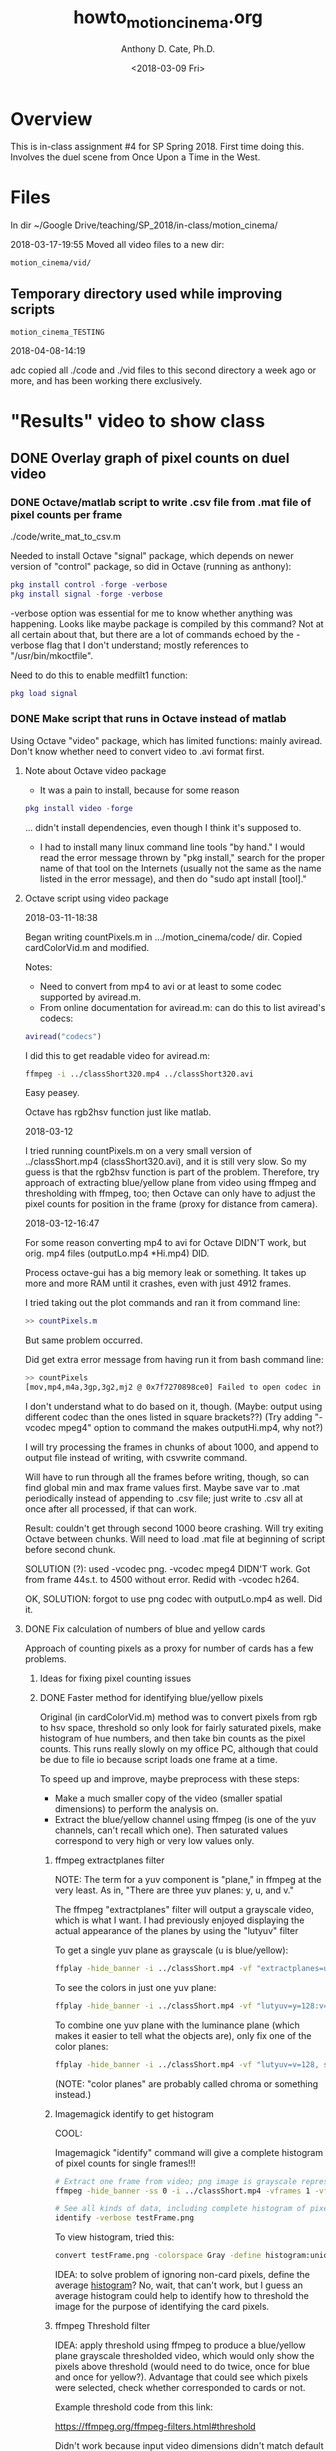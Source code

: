 #+TITLE: howto_motion_cinema.org
#+DATE: <2018-03-09 Fri>
#+AUTHOR: Anthony D. Cate, Ph.D.

# Following line prevents single underscores from indicating subscripts to org mode:
#+OPTIONS: ^:nil

# Org-mode cheat sheet:
# ---------------------
#
# C-c C-t        Toggle TODO state
# C-c . [RET]    Insert current date from calendar, result e.g.: <2018-01-11 Thu>
# 

* Overview

This is in-class assignment #4 for SP Spring 2018.  First time doing this.  Involves the duel scene from Once Upon a Time in the West.

* Files

In dir ~/Google Drive/teaching/SP_2018/in-class/motion_cinema/

2018-03-17-19:55
Moved all video files to a new dir:

#+BEGIN_SRC 
motion_cinema/vid/
#+END_SRC

** Temporary directory used while improving scripts

#+BEGIN_SRC 
motion_cinema_TESTING
#+END_SRC

2018-04-08-14:19

adc copied all ./code and ./vid files to this second directory a week ago or more, and has been working there exclusively.

* "Results" video to show class
** DONE Overlay graph of pixel counts on duel video
*** DONE Octave/matlab script to write .csv file from .mat file of pixel counts per frame

./code/write_mat_to_csv.m

Needed to install Octave "signal" package, which depends on newer version of "control" package, so did in Octave (running as anthony):

#+BEGIN_SRC matlab
pkg install control -forge -verbose
pkg install signal -forge -verbose
#+END_SRC

-verbose option was essential for me to know whether anything was happening.  Looks like maybe package is compiled by this command?  Not at all certain about that, but there are a lot of commands echoed by the -verbose flag that I don't understand; mostly references to "/usr/bin/mkoctfile".  

Need to do this to enable medfilt1 function:

#+BEGIN_SRC matlab
pkg load signal
#+END_SRC

*** DONE Make script that runs in Octave instead of matlab

Using Octave "video" package, which has limited functions: mainly aviread.  Don't know whether need to convert video to .avi format first.  

**** Note about Octave video package

- It was a pain to install, because for some reason 

#+BEGIN_SRC matlab
pkg install video -forge 
#+END_SRC

... didn't install dependencies, even though I think it's supposed to.  

- I had to install many linux command line tools "by hand."  I would read the error message thrown by "pkg install," search for the proper name of that tool on the Internets (usually not the same as the name listed in the error message), and then do "sudo apt install [tool]."

**** Octave script using video package

2018-03-11-18:38

Began writing countPixels.m in .../motion_cinema/code/ dir.  Copied cardColorVid.m and modified.

Notes:

- Need to convert from mp4 to avi or at least to some codec supported by aviread.m.
- From online documentation for aviread.m: can do this to list aviread's codecs:

#+BEGIN_SRC matlab
aviread("codecs")
#+END_SRC

I did this to get readable video for aviread.m:

#+BEGIN_SRC sh
ffmpeg -i ../classShort320.mp4 ../classShort320.avi
#+END_SRC

Easy peasey. 

Octave has rgb2hsv function just like matlab.  

2018-03-12

I tried running countPixels.m on a very small version of ../classShort.mp4 (classShort320.avi), and it is still very slow.  So my guess is that the rgb2hsv function is part of the problem.  Therefore, try approach of extracting blue/yellow plane from video using ffmpeg and thresholding with ffmpeg, too; then Octave can only have to adjust the pixel counts for position in the frame (proxy for distance from camera).

2018-03-12-16:47

For some reason converting mp4 to avi for Octave DIDN'T work, but orig. mp4 files (outputLo.mp4 *Hi.mp4) DID.  

Process octave-gui has a big memory leak or something.  It takes up more and more RAM until it crashes, even with just 4912 frames.

I tried taking out the plot commands and ran it from command line: 

#+BEGIN_SRC matlab
>> countPixels.m
#+END_SRC

But same problem occurred.  

Did get extra error message from having run it from bash command line:

#+BEGIN_SRC bash
>> countPixels
[mov,mp4,m4a,3gp,3g2,mj2 @ 0x7f7270898ce0] Failed to open codec in avformat_find_stream_info
#+END_SRC

I don't understand what to do based on it, though.  (Maybe: output using different codec than the ones listed in square brackets??) (Try adding "-vcodec mpeg4" option to command the makes outputHi.mp4, why not?)

I will try processing the frames in chunks of about 1000, and append to output file instead of writing, with csvwrite command.  

Will have to run through all the frames before writing, though, so can find global min and max frame values first.  Maybe save var to .mat periodically instead of appending to .csv file; just write to .csv all at once after all processed, if that can work.  

Result: couldn't get through second 1000 beore crashing.  Will try exiting Octave between chunks.  Will need to load .mat file at beginning of script before second chunk.  

SOLUTION (?): used -vcodec png.  -vcodec mpeg4 DIDN'T work. Got from frame 44s.t. to 4500 without error.  Redid with -vcodec h264.

OK, SOLUTION: forgot to use png codec with outputLo.mp4 as well.  Did it. 

**** DONE Fix calculation of numbers of blue and yellow cards

Approach of counting pixels as a proxy for number of cards has a few problems.  

***** Ideas for fixing pixel counting issues
***** DONE Faster method for identifying blue/yellow pixels

Original (in cardColorVid.m) method was to convert pixels from rgb to hsv space, threshold so only look for fairly saturated pixels, make histogram of hue numbers, and then take bin counts as the pixel counts.  This runs really slowly on my office PC, although that could be due to file io because script loads one frame at a time.  

To speed up and improve, maybe preprocess with these steps:

- Make a much smaller copy of the video (smaller spatial dimensions) to perform the analysis on.
- Extract the blue/yellow channel using ffmpeg (is one of the yuv channels, can't recall which one).  Then saturated values correspond to very high or very low values only.  

****** ffmpeg extractplanes filter

NOTE: The term for a yuv component is "plane," in ffmpeg at the very least.  As in, "There are three yuv planes: y, u, and v."

The ffmpeg "extractplanes" filter will output a grayscale video, which is what I want.  I had previously enjoyed displaying the actual appearance of the planes by using the "lutyuv" filter

To get a single yuv plane as grayscale (u is blue/yellow):
#+BEGIN_SRC sh
ffplay -hide_banner -i ../classShort.mp4 -vf "extractplanes=u, scale=640:-1"
#+END_SRC

To see the colors in just one yuv plane:
#+BEGIN_SRC sh
ffplay -hide_banner -i ../classShort.mp4 -vf "lutyuv=y=128:v=128, scale=640:-1"
#+END_SRC

To combine one yuv plane with the luminance plane (which makes it easier to tell what the objects are), only fix one of the color planes:
#+BEGIN_SRC sh
ffplay -hide_banner -i ../classShort.mp4 -vf "lutyuv=v=128, scale=640:-1"
#+END_SRC

(NOTE: "color planes" are probably called chroma or something instead.)

****** Imagemagick identify to get histogram

COOL:

Imagemagick "identify" command will give a complete histogram of pixel counts for single frames!!!

#+BEGIN_SRC sh
# Extract one frame from video; png image is grayscale representing the blue/yellow plane
ffmpeg -hide_banner -ss 0 -i ../classShort.mp4 -vframes 1 -vf "extractplanes=u, scale=640:-1" testFrame.png

# See all kinds of data, including complete histogram of pixel counts, for the png image:
identify -verbose testFrame.png
#+END_SRC

To view histogram, tried this:
#+BEGIN_SRC sh
convert testFrame.png -colorspace Gray -define histogram:unique-colors-false histogram:testHistGray.png ; display testHistGray.png
#+END_SRC

IDEA: to solve problem of ignoring non-card pixels, define the average _histogram_?  No, wait, that can't work, but I guess an average histogram could help to identify how to threshold the image for the purpose of identifying the card pixels.  

****** ffmpeg Threshold filter

IDEA: apply threshold using ffmpeg to produce a blue/yellow plane grayscale thresholded video, which would only show the pixels above threshold (would need to do twice, once for blue and once for yellow?).  Advantage that could see which pixels were selected, check whether corresponded to cards or not.  

Example threshold code from this link:

https://ffmpeg.org/ffmpeg-filters.html#threshold

Didn't work because input video dimensions didn't match default dims for lavfi thingies:
#+BEGIN_SRC sh
ffplay -i ../classShort.mp4 -f lavfi -i color=gray -f lavfi -i color=black -f lavfi -i color=white -lavfi threshold 
#+END_SRC

Did work:
#+BEGIN_SRC sh
ffmpeg -hide_banner -i ../classShort.mp4 -f lavfi -i "color=gray,scale=1920x1080" -f lavfi -i "color=black,scale=1920x1080" -f lavfi -i "color=white,scale=1920x1080" -lavfi threshold output.mp4
#+END_SRC

Got this to work:
All options essential:
ffmpeg -i ../classShort.mp4 -vf "extractplanes=u, format=yuv420p, scale=1920x1080" ../classShortPlaneU.mp4

ffmpeg -hide_banner -i ../classShortPlaneU.mp4 -f lavfi -i "color=gray,scale=1920x1080" -f lavfi -i "color=black,scale=1920x1080" -f lavfi -i "color=white,scale=1920x1080" -lavfi threshold output.mp4

******* How to set threshold?

Threshold would apply to a grayscale image, i.e. the extracted blue/yellow chroma plane.  

1. Trial and error
2. Some percentage of gray values (e.g. gray50, although I don't think ffmpeg uses those terms)

2018-03-12-10:49
Let's go with trial and error.

Made small, blue/yellow plane version of class.mp4:

#+BEGIN_SRC sh
ffmpeg -i ../class.mp4 -vf "extractplanes=u, format=yuv420p, scale=160:-1" ../classPlaneU160.mp4
#+END_SRC

Tried 0x909090 for high threshold.

#+BEGIN_SRC sh
ffmpeg -hide_banner -i ../classPlaneU160.mp4 -f lavfi -i "color=0x909090,scale=160x90" -f lavfi -i "color=black,scale=160x90" -f lavfi -i "color=white,scale=160x90" -lavfi threshold outputHi.mp4
#+END_SRC

Tried 0x707070 for low threshold.  Note reversed position of black and white lavfi devices.  In both cases white = card.  

#+BEGIN_SRC sh
ffmpeg -hide_banner -i ../classPlaneU160.mp4 -f lavfi -i "color=0x707070,scale=160x90" -f lavfi -i "color=white,scale=160x90" -f lavfi -i "color=black,scale=160x90" -lavfi threshold outputLo.mp4
#+END_SRC

******* TODO Version where above threshold pixels show their original (input) colors:

(First make class160.mp4 to put it in same pixel format:)

#+BEGIN_SRC 
ffmpeg -i class.mp4 -filter_complex 'scale=160:-1, format=yuv420p' class160.mp4
#+END_SRC

#+BEGIN_SRC sh
ffmpeg -hide_banner -i classPlaneU160.mp4 -f lavfi -i "color=0x909090,scale=160x90" -f lavfi -i "color=black,scale=160x90" -i class160.mp4 -lavfi threshold outputHiColor.mp4
#+END_SRC

2018-03-17-20:25
[Didn't work!]

2018-03-20-08:43

Worked!

#+BEGIN_SRC sh
ffmpeg -vcodec png -i outputLo.mp4 -i class.mp4 -filter_complex '[0:v] scale=160:-1, colorkey=color=0xFFFFFF:similarity=0.5 [in1]; [1:v] scale=160:-1 [in2]; [in2][in1] overlay=shortest=1' outputLoColor.mp4

ffmpeg -vcodec png -i outputHi.mp4 -i class.mp4 -filter_complex '[0:v] scale=160:-1, colorkey=color=0xFFFFFF:similarity=0.5 [in1]; [1:v] scale=160:-1 [in2]; [in2][in1] overlay=shortest=1' outputHiColor.mp4
#+END_SRC

***** DONE Calculate proportions differently for blue and yellow

Try defining max value separately for each color instead of using the overall max in write_mat_to_csv.m?

***** DONE Exclude bottom of video from matlab script that counts pixels

It looks like the image of the duel video displayed on my laptop heavily influences number of blue pixels counted!

Try leaving out top 20% and bottom 1/3.

***** DONE Account for effect of distance on number of card pixels

I decided that the function for scaling pixels by vertical position should be the normal visual angle function: 

atan(card size/distance from camera)


Card size is only really important as a scaling factor (a constant) for the atan function, so I will estimate both card size and the max distance from camera for now.

The function to use in Octave will be something like:

scalingFactor = 1/(atan(vis. angle*constant));

Use meshgrid to set range of y positions to 0-1. Don't really use zero, use epsilon or something.  

Known that (i.e. not just an estimate) cards are 8.5 x 5.5 inches.  Round this 6 inches for a single dimension, esp. because that equals 0.5 ft.

ESTIMATE that distance from podium to back of classroom is 20 ft. 

So ratio at max distance is very approx. .5/20 = 1/40. 

DON'T FORGET to square the scaling factor!  Because pixels are proportionate to area, not to vis. angle. 

****** Older notes

The cards of the two students in the foremost row appear to have a strongly disproportionate effect on the count.  

Something simple like: 

- Weight of pixels inversely proportional to height in video frame?

Potentially simply approach in Octave/matlab: 

1. Make matrix where pixel values indicate inverse size scaling factor based on distance from camera
2. After identifying pixels to count as blue or yellow, mulitply them by the corresponding pixels in the size scaling matrix. 

Size scaling matrix:

- Greater y value (in world space: higher y = higher off floor) corresponds to greater distance from camera
- X values away from center of the image correspond to greater distance from camera.

Potential issues:

- Camera not totally steady
- Still need to exclude bottom of video, because no cards can appear there (or very top, for that matter)
- Still need to account for and exclude "background" pixels: non-card pixels.  Take mean value of all frames??

*** DONE Generate series of png images to use as overlays for each frame

Put them in a subdir called ./frames/ (my choice of name).

Source of code below:
https://superuser.com/questions/868204/overlay-transparent-animation-over-video-with-ffmpeg

#+NAME: convert_gen_frames
#+BEGIN_SRC sh
convert -size 1280x720 xc:transparent -background transparent \
    -channel RGBA -fill '#0FF8' \
    -draw 'polygon 200, 600, 200, 20, 600, 50, 600, 50' -fill '#0008' \
    -draw 'polygon 200, 660, 200, 40, 660, 70, 660, 70' -fill '#fFF8' \
    -draw 'polygon 200, 500, 200, 00, 500, 30, 500, 30' -channel RGBA \
    -depth 8 -blur '10x5' test.png
#+END_SRC

*** DONE Make video from png frames
**** DONE Bash script to generate png images

Made dir: ./code/

./code/gen_frames.sh

NOTE: Decided to start by making version that makes overlays for the video of the class holding up their papers, but final version will need to make overlays to apply to the "watched" video: once_final_duel.mp4.

***** Draw bars using SVG paths

Excellent link explaining svg path syntax:
http://www.imagemagick.org/Usage/draw/#paths

Example from that link:
#+NAME: convert_svg_path_draw
#+BEGIN_SRC sh
  convert -size 100x60 xc:skyblue -fill white -stroke black \
          -draw "path 'M 40,10 20,50 90,10 70,40 Z'" path_closed.gif
#+END_SRC

*** DONE Overlay video on top of other video

Link:
https://superuser.com/questions/868204/overlay-transparent-animation-over-video-with-ffmpeg

**** DONE Note about transparency/alpha in PNG images

My first try to generate images with transparent background failed: background was black, even though Imagemagick display tool showed transparent checkerboard background.

Don't use xc:transparent option (or at least not just that); maybe xc:none instead?

Also pay attention to output format, maybe.  See these links:

http://www.imagemagick.org/discourse-server/viewtopic.php?t=22101
http://www.imagemagick.org/Usage/masking/#alpha_background
https://www.imagemagick.org/discourse-server/viewtopic.php?t=25816
http://www.imagemagick.org/Usage/masking/#alpha_set

2018-03-09-13:53
Still not fixed after trying xc:none and PNG:[file name]!

2018-03-10-21:45
Yes, it seemed to work with these options in convert command (in gen_frames.sh):

#+BEGIN_SRC 
xc:none
#+END_SRC

and 

#+BEGIN_SRC 
PNG32:[output file name]
#+END_SRC

**** DONE Workaround to make black pixels work like transparent ones with ffmpeg overlay fitler

Could try instructions from link below, but poster said that probably not completely satisfactory:

https://stackoverflow.com/questions/38578363/ffmpeg-overlaying-one-video-on-another-one-and-making-black-pixels-transparent

2018-03-10-21:44
[Didn't end up needing to try it.]

**** DONE Try using -vcodec png option when creating video

As found here:
https://stackoverflow.com/questions/644684/turn-image-sequence-into-video-with-transparency

2018-03-09-14:00
Tried this:

#+BEGIN_SRC 
ffmpeg -framerate 30 -pattern_type glob -i 'frames/frame*.png' -vcodec png barsPng.mp4
#+END_SRC

2018-03-10-21:44
[It worked!]

**** DONE Learn to take only first N frames from videos for ffmpeg, to shorten testing time

Apparently this needs to be done by specifying time, not number of frames:

https://superuser.com/questions/459313/how-to-cut-at-exact-frames-using-ffmpeg

Also see for good guide:

https://trac.ffmpeg.org/wiki/Seeking

***** Make short versions of bars.mp4 and class.mp4

#+BEGIN_SRC sh
ffmpeg -ss 0 -t 10 -i ../class.mp4 -c copy ../classShort.mp4

or

ffmpeg -ss 00:00:00 -i ../class.mp4 -to 00:00:10 -c copy ../classShort.mp4
#+END_SRC

**** Solution!

Use the -vcodec png command to compose the video from the png frames.  I also assume the PNG32: output syntax was essential, but haven't tested this.  

#+BEGIN_SRC 
ffmpeg -i ../classShort.mp4 -i barsPngShort.mp4 -filter_complex 'overlay' outPngShort.mp4
#+END_SRC

**** DONE Move bars higher up in frames

Reduce distance between bottom of bars and top of frame by 50%.

**** DONE Overlay bars on "watched" video instead of on "class" video
***** DONE Crop duel video to same duration as class video

Watched class video: can see duel video playing on my laptop at bottom of frame.  Estimated where duel video ends within class video, found that time point in once_upon_duel.mp4: 4:59.  class.mp4 is 2:43 duration, so start at 4:59 - 2:43 = 2:16 point in duel video, go 2:43 seconds:

#+BEGIN_SRC sh
ffmpeg -ss 00:02:16 -i ../once_upon_duel.mp4 -t 2:43 -c copy ../duel_watched.mp4
#+END_SRC

***** Overlay bars video on duel video

Different aspect ratios for the two, I think.  

#+BEGIN_SRC sh
anthony@anthony-VirtualBox:code$ ffprobe -hide_banner -show_streams ../duel_watched.mp4 | grep width
Input #0, mov,mp4,m4a,3gp,3g2,mj2, from '../duel_watched.mp4':
  Metadata:
    major_brand     : isom
    minor_version   : 512
    compatible_brands: isomiso2avc1mp41
    encoder         : Lavf57.83.100
  Duration: 00:02:46.57, start: -0.040000, bitrate: 373 kb/s
    Stream #0:0(und): Video: h264 (High) (avc1 / 0x31637661), yuv420p, 640x270 [SAR 1:1 DAR 64:27], 236 kb/s, 25 fps, 25 tbr, 12800 tbn, 50 tbc (default)
    Metadata:
      handler_name    : VideoHandler
    Stream #0:1(eng): Audio: aac (LC) (mp4a / 0x6134706D), 48000 Hz, stereo, fltp, 130 kb/s (default)
    Metadata:
      handler_name    : SoundHandler
width=640
coded_width=640
#+END_SRC

class video: 640x360 (if it had W 640)
duel video: 640x270

So scale bars video (same dims as class vid.) to W = 640, overlay as normal.  This will overlay it in upper left corner, which is where I want it.  Presumably extra height that would extend down past bottom of duel vid. will just not appear, and duel vid dimensions will be dims of output?   (Yep.)

#+BEGIN_SRC sh
ffmpeg -hide_banner -i once_upon_duel.mp4 -i bars.mp4 -vf "[1:v] scale=640:-1 [bars]; [0:v][bars] overlay=shortest=1" overlaidDuel.mp4
#+END_SRC

"shortest=1" option useful in case the two videos are not exactly the same length, I guess.

***** Overlay text labels for the blue and yellow bars in the final video

Use ffmpeg drawtext filter.

From ffmpeg filter docs; example:

drawtext="fontsize=30:fontfile=FreeSerif.ttf:text='hello world':x=(w-text_w)/2:y=(h-text_h)/2"

** DONE Make mosaic of videos

From this link:
https://trac.ffmpeg.org/wiki/Create%20a%20mosaic%20out%20of%20several%20input%20videos

#+NAME: ffmpeg_mosaic
#+BEGIN_SRC sh
ffmpeg
	-i 1.avi -i 2.avi -i 3.avi -i 4.avi
	-filter_complex "
		nullsrc=size=640x480 [base];
		[0:v] setpts=PTS-STARTPTS, scale=320x240 [upperleft];
		[1:v] setpts=PTS-STARTPTS, scale=320x240 [upperright];
		[2:v] setpts=PTS-STARTPTS, scale=320x240 [lowerleft];
		[3:v] setpts=PTS-STARTPTS, scale=320x240 [lowerright];
		[base][upperleft] overlay=shortest=1 [tmp1];
		[tmp1][upperright] overlay=shortest=1:x=320 [tmp2];
		[tmp2][lowerleft] overlay=shortest=1:y=240 [tmp3];
		[tmp3][lowerright] overlay=shortest=1:x=320:y=240
	"
	-c:v libx264 output.mkv
#+END_SRC

The "shortest=1" option is critical because the nullsrc will go on forever otherwise.

My try:

#+NAME: ffmpeg_mosaic
#+BEGIN_SRC sh
ffmpeg
	-i  outputHi.mp4 -i ../class160.mp4 -i outputLo.mp4
	-filter_complex "
		nullsrc=size=160x270 [base];
		[base][0:v] overlay=shortest=1 [tmp1];
		[tmp1][1:v] overlay=shortest=1:y=90 [tmp2];
		[tmp2][2:v] overlay=shortest=1:y=180
	"
	mosaic160.mp4
#+END_SRC

One line:

#+BEGIN_SRC sh
ffmpeg -i outputHi.mp4 -i ../class160.mp4 -i outputLo.mp4 -filter_complex "nullsrc=size=160x270 [base]; [base][0:v] overlay=shortest=1 [tmp1]; [tmp1][1:v] overlay=shortest=1:y=90 [tmp2]; [tmp2][2:v] overlay=shortest=1:y=180" mosaic160.mp4
#+END_SRC

Also:

#+BEGIN_SRC sh
ffmpeg -ss 0 -i class.mp4 -to 20 -filter_complex "[0:v] scale=960:-1, boxblur=lr=10:cr=0, format=yuv420p [scaled]; [scaled] split=4 [in1][in2][in3][in4]; [in2] extractplanes=y, scale=320x180 [yp]; [in3] lutyuv=y=128:v=128, scale=320x180 [up]; [in4] lutyuv=y=128:u=128, scale=320x180 [vp]; nullsrc=size=1280x540 [base]; [base][in1] overlay=shortest=1 [tmp1]; [tmp1][yp] overlay=x=960 [tmp2]; [tmp2][up] overlay=x=960:y=180 [tmp3]; [tmp3][vp] overlay=x=960:y=360" mosaicShortYUV480.mp4
#+END_SRC

*** DONE Show luminance-only blurred video of class holding up paper

This appears in the mosaic, described above.

Command is: 

#+BEGIN_SRC sh
ffmpeg -i [input file] -filter_complex "boxblur=lr=10:cr=0"
#+END_SRC

"lr" and "cr" mean luminance and chroma radius, respectively.  The example above blurs the luminance but not the chroma channel, which accomplishes the goal of obscuring facial identity and also creates a nice effect where the color cards stand out because of their chromatic edges (which are not blurred). 

*** DONE Overlay text to label mosaic component videos

Seems like would need to do this within the command that makes the mosaic.

This filter command below references coords of one of the YUV components that appear in a column on right side of the overall mosaic; i.e. this filter command needs to be applied to the mosaic component before it is stitched into the mosaic, otherwise coords would need to be different.

#+BEGIN_SRC 
drawtext=fontsize=12:text='Y (luminance)':x=$barLeftXWatched+$barSpaceWatched+$barWWatched:y=$barBaseYWatched+lh+16:fontcolor=yellow@0.8
#+END_SRC

To express coords as a fraction of the video's dims, use an ffmeq expresssion that will be evaluated

#+BEGIN_SRC
drawtext=x=round(w*$BAR_LEFT_X):y=round(h*$BAR_BASE_Y)+(2*lh)
#+END_SRC

Notes:
- BAR_LEFT_X is a var. that has been defined in the bash script containing this code: a proportion [0-1].  Similar for other all caps vars.  
- "h" and "w" are built-in vars for the drawtext filter: the input video's height and width.
- "x" and "y" are built-in vars for the drawtext filter. 
- "lh" is a built-in var. for "line height" of the text as it will be drawn, in pixels. 
- "yellow@0.8" inicates yellow font color with alpha=0.8 (more opaque).  

**** DONE Try running this in gen_bars.sh script

2018-03-18-12:23

I tried putting this at end of gen_bars.sh, but havent' run it yet. 

#+BEGIN_SRC sh
ffmpeg -i ../vid/class.mp4 -i ../vid/bars.mp4 -ss 0 -to 20 -filter_complex \
"[0:v] scale=960:-1, boxblur=lr=10:cr=0, format=yuv420p [classScaled]; \
[1:v] scale=960:-1, format=yuv420p [barsScaled]; \
[classScaled] split=4 [in1][in2][in3][in4]; \
[in1][barsScaled] overlay=shortest=1 [overlaid]; \
[in2] extractplanes=y, scale=320x180, drawtext='text='Y luminance':x='round( w * $BAR_LEFT_X )':y='lh':fontcolor=black' [yp]; \
[in3] lutyuv=y=128:v=128, scale=320x180, drawtext='text='U yellow-blue':x='round(w * $BAR_LEFT_X)':y='lh':fontcolor=yellow' [up]; \
[in4] lutyuv=y=128:u=128, scale=320x180, drawtext='text='V green-red':x='round(w * $BAR_LEFT_X)':y='lh':fontcolor=green' [vp]; \
nullsrc=size=1280x540 [base]; \
[base][overlaid] overlay=shortest=1 [tmp1]; \
[tmp1][yp] overlay=x=960 [tmp2]; \
[tmp2][up] overlay=x=960:y=180 [tmp3]; \
[tmp3][vp] overlay=x=960:y=360"\
../vid/mosaicShortYUV480Bars.mp4
#+END_SRC

2018-03-19-11:20

It worked!

NOTE: CAN'T do "format=yuv420p" until AFTER "overlay" filter done, or else no transparency.  

*** Try hstack fitler instead of overlay to combine videos

This works.  Example that I tried:

#+BEGIN_SRC 
ffmpeg -i classShort320.mp4 -filter_complex '[0:v] histogram=levels_mode=logarithmic:level_height=50, scale=-1:180 [hist]; [0:v][hist] hstack=shortest=1' testOut.mp4
#+END_SRC

*** Try using geq to assign input video dims to variables

Use store st() and load ld() functions with geq filter.

** DONE Show ciescope ffmpeg filter display

2018-03-18-11:48

(Decided against this.)

** Octave code to plot visual angle transform functions

horPos.m, in ./code directory.  Name is misnomer, because also plots vertical position function.

** wxMaxima files

There are two of them, one for vertical and one for horizontal position visual angle transform.  I exported one of them to several different formats, mostly to see what was possible.  Export formats include tex (latex) and html (which mostly includes latex-like code -- "mathjax"?).

** Summary document

I.e. different from this here one; one to show other people.

Make it in markdown format, I guess. Can embed videos that way?  Make it as slideshow?

** New way to apply vis. angle transforms using lut2 filter
*** DONE Make single frame image representing the perspective transforms

Do this so that only have to calculate the long equations for vert, hor position once.  Then make a video by repeating that one image for as many frames as are in the video that needs to be transformed (the thresholded ones), and use lut2 filter to mulitply the threshold vid pixels by the grayscale values in the new vid.  Should be much faster than the very, very slow process of applying geq filter to calculate (the same) equations over and over for each frame of threshold vids, which is how gen_frames.sh works right now.

Helpful links:

https://stackoverflow.com/questions/25891342/creating-a-video-from-a-single-image-for-a-specific-duration-in-ffmpeg

https://stackoverflow.com/questions/24986208/overlay-timelapse-video-on-solid-background-colour-using-ffmpeg

http://ffmpeg.org/ffmpeg-filters.html#color

https://superuser.com/questions/688015/ffmpeg-create-a-video-from-image-frame-with-a-start-and-a-cout


<2018-11-09 Fri>

Copied gen_frames.sh to test.sh to try making a single-frame white video.

https://www.ffmpeg.org/ffmpeg-devices.html#lavfi


<2018-11-10 Sat>

That worked!  

Now there is a single-frame video named white.mp4 that gets the transform applied to it, with resulting single-frame video named whiteOut.mp4.  

Needed to adjust SAR of whiteOut.mp4 before could apply lut2 filter to whiteOut and outputLo.mp4.  I assume scale and format have to be the same too; didn't test whether necessary, just coded that from the first try.  

Everything for white.mp4 and therefore whiteOut.mp4 handled by this line:

#+BEGIN_SRC 

ffmpeg -f lavfi -i "color=c=white,scale=320x180,format=yuv420p,setsar=1:1" -frames:v 1 -r 30 ${VID_DIR}/white.mp4

#+END_SRC

https://www.ffmpeg.org/ffmpeg-all.html#setdar_002c-setsar


Need to set name for white/whiteOut as variables at top of script, I guess.

Also need to save a static image version of the single-frame video so can display it.  It is grayscale and looks nice.  

Here is the line that applies the lut2 filter trick:

#+BEGIN_SRC 

ffmpeg -y -hide_banner -i ${VID_DIR}/whiteOut.mp4 -i ${VID_DIR}/outputLo.mp4 -filter_complex "lut2='(x*y)/256'" ${VID_DIR}/atanOut.mp4

#+END_SRC

Needed to divide pixel values by some largish number to avoid weird effects after multiplying the pixels from both input videos together using lut2.  256 seems to work well, but it's based on trial and error.  I couldn't remember (or maybe I never knew) what pixel depth is for these videos, and can't remember how to find that out quickly, although it must use ffprobe somehow.  

IMPORTANT:

Changed this line:

#+BEGIN_SRC 
            (p(X,Y)/8) * 1/(${VERT_VIS_ANG}/${VERT_VIS_ANG_BASE}) * 1/(${HOR_VIS_ANG}/${HOR_VIS_ANG_BASE}) \
#+END_SRC

... to this (changed "/8" to "/16")

#+BEGIN_SRC 
            (p(X,Y)/16) * 1/(${VERT_VIS_ANG}/${VERT_VIS_ANG_BASE}) * 1/(${HOR_VIS_ANG}/${HOR_VIS_ANG_BASE}) \
#+END_SRC

2018-11-10-11:16

Applied these changes to the version of gen_frames.sh in .../writing_assignment dir.

Changed name of file from "whiteOut" to "transformGray" in all scripts.

*** Canonical version of gen_frames.sh

As of NOW ...

2018-11-10-16:06

... the CANONICAL VERSION of gen_frames.sh is either of these:

/home/anthony/Google Drive/teaching/SP/SP_2018/in-class/motion_cinema/code/test.sh
/home/anthony/Google Drive/teaching/SP/SP_2018/writing_assignment/code/gen_frames.sh

These currently have DIFFERENT divisors for pixel values in the transform section; would be nice to have a common one, even if it's a variable that captures something like maximum intensity in video.  

** TODO IMPROVEMENTS

**** TODO Set divisors for pixel values
NEED: to set divisors by some non-ad-hoc quantity.  Calculate max value of any pixel across whole video to find range of values?  Then divide all pixels by that value?

**** TODO Mosaic of distance transform

TODO: Have script make video mosaic illustrating the distance transform.  Mosaic will have (blurred) vid of class holding up cards on left (and largest), right three panels (arranged in one column) are 1) outputLo.mp4, thresholdGray.mp4 (will look like a static image, because it is just one frame that will loop), outputLoAtanGray.mp4.

**** TODO Generate line graph of frame values

Add code to generate the line plot using gnuplot.

** DONE Improvements in progress

**** DONE Complete gen_frames.sh script, no Octave
2018-04-08-14:20

Since last Tuesday (?) script has worked on its own.  

This is a major change, because it uses ffmpeg and gnuplot to do the video analysis and data file creation, instead of the super-buggy Octave aviread functions.  Octave is therefore no longer required for the script to work!  Only non-standard (Ubuntu) dependency is the latest version (3.4??) of ffmpeg.

**** DONE Mathematically correct Y position transform

This means: apply a function that scales pixel values according to card vis. angle size, using a function that estimates the vis. angle from the Y position in the frame.  

adc began using graphical diagrams (made in Inkscape and Krita on SurfacePro 4) to figure out the trigonometry.  

adc also installed wmMaxima on Ubuntu VM so can check/plot/simplify the final trig. expressions.

Files:

Working out trig. expressions:

#+BEGIN_SRC 
~/Dropbox/tmp/sketchpad.kra
~/Dropbox/tmp/sketchpad_2018-04-07.kra (saved as separate file after orig. sketchpad.kra got too big, plan to split off again periodically as well).
#+END_SRC


Inskape diagrams (and annotations on diagrams):

#+BEGIN_SRC 
~/Google Drive/teaching/SP_2018/in-class/motion_cinema/vertical_position_vis_angle.svg
~/Dropbox/tmp/vert_pos_vis_ang_MARK_UP.kra
#+END_SRC

* Summary documents

2019-08-28

Started making these a few days ago. 

#+BEGIN_SRC 
~/Google Drive/teaching/activities/video_voting/summaries/video_voting_DRAFT.org
#+END_SRC

Wrote bash script to generate screenshots for same timepoint from several different videos, and make a few other images including gnuplot line graph:

#+BEGIN_SRC 
~/Google Drive/teaching/activities/video_voting/summaries/make_screenshots_video_voting.sh
#+END_SRC

* Notes

<2019-03-06 Wed>

Copied and moved this file to 

#+BEGIN_SRC 
~/Google Drive/teaching/activities/video_voting/
#+END_SRC

and will continue development on versions of files here.  

